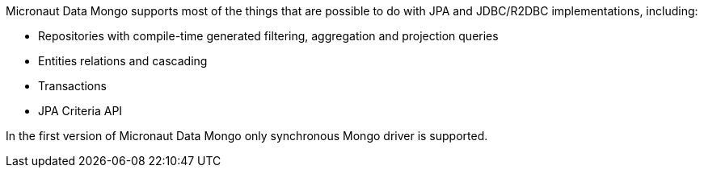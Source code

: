 Micronaut Data Mongo supports most of the things that are possible to do with JPA and JDBC/R2DBC implementations, including:

- Repositories with compile-time generated filtering, aggregation and projection queries
- Entities relations and cascading
- Transactions
- JPA Criteria API

In the first version of Micronaut Data Mongo only synchronous Mongo driver is supported.